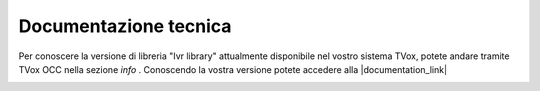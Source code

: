 =======================
Documentazione tecnica
=======================

Per conoscere la versione di libreria "Ivr library" attualmente disponibile nel vostro sistema TVox, potete andare tramite TVox OCC nella sezione  *info* .
Conoscendo la vostra versione potete accedere alla |documentation_link|

.. image:: ../../../images/info.png


.. |documentation_link| raw:: html

    <a href="http://documentation.teleniasoftware.com/tivr/index.html#introduction"target="_blank"> Documentazione tecnica</a>